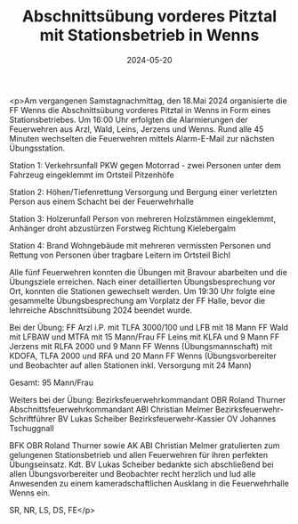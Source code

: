 #+TITLE: Abschnittsübung vorderes Pitztal mit Stationsbetrieb in Wenns
#+DATE: 2024-05-20
#+FACEBOOK_URL: https://facebook.com/ffwenns/posts/823473429815111

<p>Am vergangenen Samstagnachmittag, den 18.Mai 2024 organisierte die FF Wenns die Abschnittsübung vorderes Pitztal in Wenns in Form eines Stationsbetriebes. Um 16:00 Uhr erfolgten die Alarmierungen der Feuerwehren aus Arzl, Wald, Leins, Jerzens und Wenns. Rund alle 45 Minuten wechselten die Feuerwehren mittels Alarm-E-Mail zur nächsten Übungsstation. 

Station 1: Verkehrsunfall PKW gegen Motorrad - zwei Personen unter dem Fahrzeug eingeklemmt im Ortsteil Pitzenhöfe

Station 2: Höhen/Tiefenrettung Versorgung und Bergung einer verletzten Person aus einem Schacht bei der Feuerwehrhalle

Station 3: Holzerunfall Person von mehreren Holzstämmen eingeklemmt, Anhänger droht abzustürzen Forstweg Richtung Kielebergalm 

Station 4: Brand Wohngebäude mit mehreren vermissten Personen und Rettung von Personen über tragbare Leitern im Ortsteil Bichl 

Alle fünf Feuerwehren konnten die Übungen mit Bravour abarbeiten und die Übungsziele erreichen. Nach einer detaillierten Übungsbesprechung vor Ort, konnten die Stationen gewechselt werden. Um 19:30 Uhr folgte eine gesammelte Übungsbesprechung am Vorplatz der FF Halle, bevor die lehrreiche Abschnittsübung 2024 beendet wurde.

Bei der Übung:
FF Arzl i.P. mit TLFA 3000/100 und LFB mit 18 Mann
FF Wald mit LFBAW und MTFA mit 15 Mann/Frau
FF Leins mit KLFA und 9 Mann
FF Jerzens mit RLFA 2000 und 9 Mann
FF Wenns (Übungsmannschaft) mit KDOFA, TLFA 2000 und RFA und 20 Mann
FF Wenns (Übungsvorbereiter und Beobachter auf allen Stationen inkl. Versorgung mit 24 Mann) 

Gesamt: 95 Mann/Frau 

Weiters bei der Übung:
Bezirksfeuerwehrkommandant OBR Roland Thurner 
Abschnittsfeuerwehrkommandant ABI Christian Melmer 
Bezirksfeuerwehr-Schriftführer BV Lukas Scheiber
Bezirksfeuerwehr-Kassier OV Johannes Tschuggnall

BFK OBR Roland Thurner sowie AK ABI Christian Melmer gratulierten zum gelungenen Stationsbetrieb und allen Feuerwehren für ihren perfekten Übungseinsatz. Kdt. BV Lukas Scheiber bedankte sich abschließend bei allen Übungsvorbereiter und Beobachter recht herzlich und lud alle Anwesenden zu einem kameradschaftlichen Ausklang in die Feuerwehrhalle Wenns ein.

SR, NR, LS, DS, FE</p>

